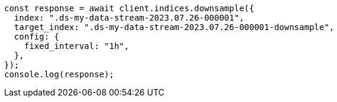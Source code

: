 // This file is autogenerated, DO NOT EDIT
// Use `node scripts/generate-docs-examples.js` to generate the docs examples

[source, js]
----
const response = await client.indices.downsample({
  index: ".ds-my-data-stream-2023.07.26-000001",
  target_index: ".ds-my-data-stream-2023.07.26-000001-downsample",
  config: {
    fixed_interval: "1h",
  },
});
console.log(response);
----
